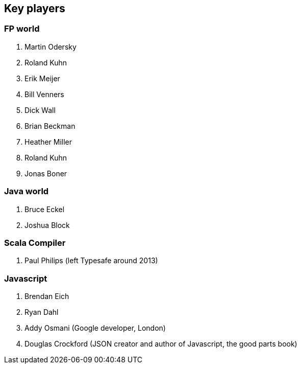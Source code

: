 == Key players

=== FP world

. Martin Odersky
. Roland Kuhn
. Erik Meijer
. Bill Venners
. Dick Wall
. Brian Beckman
. Heather Miller
. Roland Kuhn
. Jonas Boner

=== Java world

. Bruce Eckel
. Joshua Block

=== Scala Compiler

. Paul Philips (left Typesafe around 2013)

=== Javascript

. Brendan Eich
. Ryan Dahl
. Addy Osmani (Google developer, London)
. Douglas Crockford (JSON creator and author of Javascript, the good parts book)



